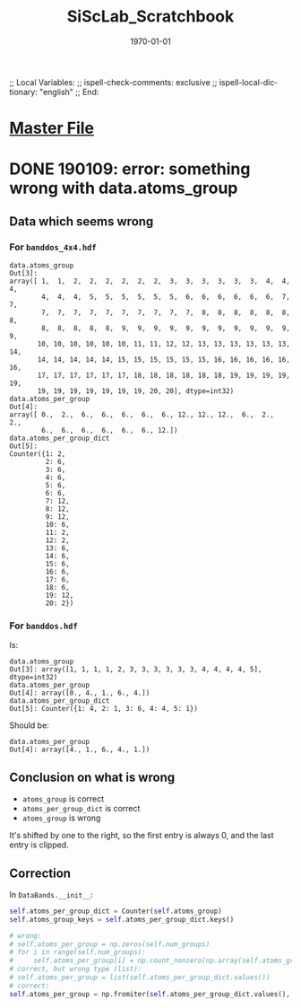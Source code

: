 # In Emacs org-mode: before exporting, comment this out START
;; Local Variables:
;; ispell-check-comments: exclusive
;; ispell-local-dictionary: "english"
;; End:
# In Emacs org-mode: before exporting, comment this out FINISH

# Org-mode Export LaTeX Customization Notes:
# - Interpret 'bla_bla' as LaTeX Math bla subscript bla: #+OPTIONS ^:t. Interpret literally bla_bla: ^:nil.
# - org export: turn off heading -> section numbering: #+OPTIONS: num:nil
# - org export: change list numbering to alphabetical, sources:
#   - https://orgmode.org/manual/Plain-lists-in-LaTeX-export.html
#   - https://tex.stackexchange.com/a/129960
#   - must be inserted before each list:
#     #+ATTR_LATEX: :environment enumerate
#     #+ATTR_LATEX: :options [label=\alph*)]
# - allow org to recognize alphabetical lists a)...: M-x customize-variable org-list-allow-alphabetical


# -----------------------
# General Export Options:
#+OPTIONS: ^:nil ':nil *:t -:t ::t <:t H:3 \n:nil arch:headline 
#+OPTIONS: broken-links:nil c:nil creator:nil d:(not "LOGBOOK") date:t e:t
#+OPTIONS: email:nil f:t inline:t p:nil pri:nil prop:nil stat:t tags:t
#+OPTIONS: tasks:t tex:t timestamp:t title:t todo:t |:t

#+OPTIONS: author:nil
#+OPTIONS: num:nil # disable export latex section numbering for org headings
#+OPTIONS: toc:nil # no table of contents (doesn't work if num:nil)

#+TITLE: SiScLab_Scratchbook
#+DATE: <2019-01-09 Wed>
#+AUTHOR: Johannes Wasmer
# #+EMAIL: johannes.wasmer@gmail.com
#+LANGUAGE: de
#+SELECT_TAGS: export
#+EXCLUDE_TAGS: noexport
#+CREATOR: Emacs 25.2.2 (Org mode 9.1.13)

# ---------------------
# LaTeX Export Options:
#+LATEX_CLASS: article
#+LATEX_CLASS_OPTIONS:
#+LATEX_HEADER: \usepackage[english]{babel}
#+LATEX_HEADER: \usepackage[top=0.5in,bottom=0.5in,left=1in,right=1in,includeheadfoot]{geometry} % wider page; load BEFORE fancyhdr
#+LATEX_HEADER: \usepackage[inline]{enumitem} % for customization of itemize, enumerate envs
#+LATEX_HEADER: \usepackage{color}
#+LATEX_HEADER:
#+LATEX_HEADER_EXTRA:
#+DESCRIPTION:
#+KEYWORDS:
#+SUBTITLE: 
#+LATEX_COMPILER: pdflatex
#+DATE: \today


* [[file:SiScLab_Notes.org][Master File]]
* DONE 190109: error: something wrong with data.atoms_group
  CLOSED: [2019-01-09 Wed 11:31]

** Data which seems wrong
*** For ~banddos_4x4.hdf~
#+BEGIN_EXAMPLE
data.atoms_group
Out[3]: 
array([ 1,  1,  2,  2,  2,  2,  2,  2,  3,  3,  3,  3,  3,  3,  4,  4,  4,
        4,  4,  4,  5,  5,  5,  5,  5,  5,  6,  6,  6,  6,  6,  6,  7,  7,
        7,  7,  7,  7,  7,  7,  7,  7,  7,  7,  8,  8,  8,  8,  8,  8,  8,
        8,  8,  8,  8,  8,  9,  9,  9,  9,  9,  9,  9,  9,  9,  9,  9,  9,
       10, 10, 10, 10, 10, 10, 11, 11, 12, 12, 13, 13, 13, 13, 13, 13, 14,
       14, 14, 14, 14, 14, 15, 15, 15, 15, 15, 15, 16, 16, 16, 16, 16, 16,
       17, 17, 17, 17, 17, 17, 18, 18, 18, 18, 18, 18, 19, 19, 19, 19, 19,
       19, 19, 19, 19, 19, 19, 19, 20, 20], dtype=int32)
data.atoms_per_group
Out[4]: 
array([ 0.,  2.,  6.,  6.,  6.,  6.,  6., 12., 12., 12.,  6.,  2.,  2.,
        6.,  6.,  6.,  6.,  6.,  6., 12.])
data.atoms_per_group_dict
Out[5]: 
Counter({1: 2,
         2: 6,
         3: 6,
         4: 6,
         5: 6,
         6: 6,
         7: 12,
         8: 12,
         9: 12,
         10: 6,
         11: 2,
         12: 2,
         13: 6,
         14: 6,
         15: 6,
         16: 6,
         17: 6,
         18: 6,
         19: 12,
         20: 2})
#+END_EXAMPLE


*** For ~banddos.hdf~
Is:
#+BEGIN_EXAMPLE
data.atoms_group
Out[3]: array([1, 1, 1, 1, 2, 3, 3, 3, 3, 3, 3, 4, 4, 4, 4, 5], dtype=int32)
data.atoms_per_group
Out[4]: array([0., 4., 1., 6., 4.])
data.atoms_per_group_dict
Out[5]: Counter({1: 4, 2: 1, 3: 6, 4: 4, 5: 1})
#+END_EXAMPLE
Should be:
#+BEGIN_EXAMPLE
data.atoms_per_group
Out[4]: array([4., 1., 6., 4., 1.])
#+END_EXAMPLE
** Conclusion on what is wrong
- ~atoms_group~ is correct
- ~atoms_per_group_dict~ is correct
- ~atoms_group~ is wrong

It's shifted by one to the right, so the first entry is always 0, and the last
entry is clipped.

** Correction
In ~DataBands.__init__~:
#+BEGIN_SRC python
self.atoms_per_group_dict = Counter(self.atoms_group)
self.atoms_group_keys = self.atoms_per_group_dict.keys()

# wrong:
# self.atoms_per_group = np.zeros(self.num_groups)
# for i in range(self.num_groups):
#     self.atoms_per_group[i] = np.count_nonzero(np.array(self.atoms_group) == i)
# correct, but wrong type (list):
# self.atoms_per_group = list(self.atoms_per_group_dict.values())
# correct:
self.atoms_per_group = np.fromiter(self.atoms_per_group_dict.values(), dtype=float)
#+END_SRC
